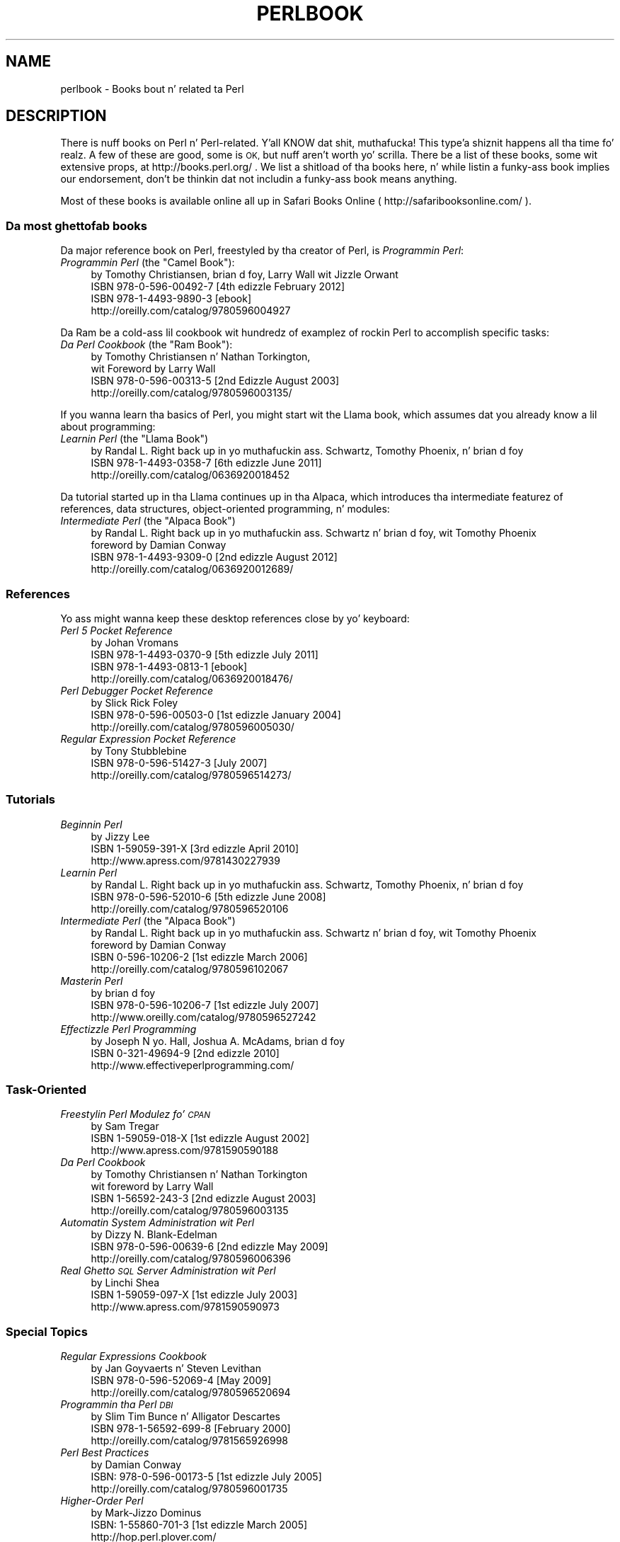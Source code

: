 .\" Automatically generated by Pod::Man 2.27 (Pod::Simple 3.28)
.\"
.\" Standard preamble:
.\" ========================================================================
.de Sp \" Vertical space (when we can't use .PP)
.if t .sp .5v
.if n .sp
..
.de Vb \" Begin verbatim text
.ft CW
.nf
.ne \\$1
..
.de Ve \" End verbatim text
.ft R
.fi
..
.\" Set up some characta translations n' predefined strings.  \*(-- will
.\" give a unbreakable dash, \*(PI'ma give pi, \*(L" will give a left
.\" double quote, n' \*(R" will give a right double quote.  \*(C+ will
.\" give a sickr C++.  Capital omega is used ta do unbreakable dashes and
.\" therefore won't be available.  \*(C` n' \*(C' expand ta `' up in nroff,
.\" not a god damn thang up in troff, fo' use wit C<>.
.tr \(*W-
.ds C+ C\v'-.1v'\h'-1p'\s-2+\h'-1p'+\s0\v'.1v'\h'-1p'
.ie n \{\
.    dz -- \(*W-
.    dz PI pi
.    if (\n(.H=4u)&(1m=24u) .ds -- \(*W\h'-12u'\(*W\h'-12u'-\" diablo 10 pitch
.    if (\n(.H=4u)&(1m=20u) .ds -- \(*W\h'-12u'\(*W\h'-8u'-\"  diablo 12 pitch
.    dz L" ""
.    dz R" ""
.    dz C` ""
.    dz C' ""
'br\}
.el\{\
.    dz -- \|\(em\|
.    dz PI \(*p
.    dz L" ``
.    dz R" ''
.    dz C`
.    dz C'
'br\}
.\"
.\" Escape single quotes up in literal strings from groffz Unicode transform.
.ie \n(.g .ds Aq \(aq
.el       .ds Aq '
.\"
.\" If tha F regista is turned on, we'll generate index entries on stderr for
.\" titlez (.TH), headaz (.SH), subsections (.SS), shit (.Ip), n' index
.\" entries marked wit X<> up in POD.  Of course, you gonna gotta process the
.\" output yo ass up in some meaningful fashion.
.\"
.\" Avoid warnin from groff bout undefined regista 'F'.
.de IX
..
.nr rF 0
.if \n(.g .if rF .nr rF 1
.if (\n(rF:(\n(.g==0)) \{
.    if \nF \{
.        de IX
.        tm Index:\\$1\t\\n%\t"\\$2"
..
.        if !\nF==2 \{
.            nr % 0
.            nr F 2
.        \}
.    \}
.\}
.rr rF
.\"
.\" Accent mark definitions (@(#)ms.acc 1.5 88/02/08 SMI; from UCB 4.2).
.\" Fear. Shiiit, dis aint no joke.  Run. I aint talkin' bout chicken n' gravy biatch.  Save yo ass.  No user-serviceable parts.
.    \" fudge factors fo' nroff n' troff
.if n \{\
.    dz #H 0
.    dz #V .8m
.    dz #F .3m
.    dz #[ \f1
.    dz #] \fP
.\}
.if t \{\
.    dz #H ((1u-(\\\\n(.fu%2u))*.13m)
.    dz #V .6m
.    dz #F 0
.    dz #[ \&
.    dz #] \&
.\}
.    \" simple accents fo' nroff n' troff
.if n \{\
.    dz ' \&
.    dz ` \&
.    dz ^ \&
.    dz , \&
.    dz ~ ~
.    dz /
.\}
.if t \{\
.    dz ' \\k:\h'-(\\n(.wu*8/10-\*(#H)'\'\h"|\\n:u"
.    dz ` \\k:\h'-(\\n(.wu*8/10-\*(#H)'\`\h'|\\n:u'
.    dz ^ \\k:\h'-(\\n(.wu*10/11-\*(#H)'^\h'|\\n:u'
.    dz , \\k:\h'-(\\n(.wu*8/10)',\h'|\\n:u'
.    dz ~ \\k:\h'-(\\n(.wu-\*(#H-.1m)'~\h'|\\n:u'
.    dz / \\k:\h'-(\\n(.wu*8/10-\*(#H)'\z\(sl\h'|\\n:u'
.\}
.    \" troff n' (daisy-wheel) nroff accents
.ds : \\k:\h'-(\\n(.wu*8/10-\*(#H+.1m+\*(#F)'\v'-\*(#V'\z.\h'.2m+\*(#F'.\h'|\\n:u'\v'\*(#V'
.ds 8 \h'\*(#H'\(*b\h'-\*(#H'
.ds o \\k:\h'-(\\n(.wu+\w'\(de'u-\*(#H)/2u'\v'-.3n'\*(#[\z\(de\v'.3n'\h'|\\n:u'\*(#]
.ds d- \h'\*(#H'\(pd\h'-\w'~'u'\v'-.25m'\f2\(hy\fP\v'.25m'\h'-\*(#H'
.ds D- D\\k:\h'-\w'D'u'\v'-.11m'\z\(hy\v'.11m'\h'|\\n:u'
.ds th \*(#[\v'.3m'\s+1I\s-1\v'-.3m'\h'-(\w'I'u*2/3)'\s-1o\s+1\*(#]
.ds Th \*(#[\s+2I\s-2\h'-\w'I'u*3/5'\v'-.3m'o\v'.3m'\*(#]
.ds ae a\h'-(\w'a'u*4/10)'e
.ds Ae A\h'-(\w'A'u*4/10)'E
.    \" erections fo' vroff
.if v .ds ~ \\k:\h'-(\\n(.wu*9/10-\*(#H)'\s-2\u~\d\s+2\h'|\\n:u'
.if v .ds ^ \\k:\h'-(\\n(.wu*10/11-\*(#H)'\v'-.4m'^\v'.4m'\h'|\\n:u'
.    \" fo' low resolution devices (crt n' lpr)
.if \n(.H>23 .if \n(.V>19 \
\{\
.    dz : e
.    dz 8 ss
.    dz o a
.    dz d- d\h'-1'\(ga
.    dz D- D\h'-1'\(hy
.    dz th \o'bp'
.    dz Th \o'LP'
.    dz ae ae
.    dz Ae AE
.\}
.rm #[ #] #H #V #F C
.\" ========================================================================
.\"
.IX Title "PERLBOOK 1"
.TH PERLBOOK 1 "2014-01-31" "perl v5.18.4" "Perl Programmers Reference Guide"
.\" For nroff, turn off justification. I aint talkin' bout chicken n' gravy biatch.  Always turn off hyphenation; it makes
.\" way too nuff mistakes up in technical documents.
.if n .ad l
.nh
.SH "NAME"
perlbook \- Books bout n' related ta Perl
.SH "DESCRIPTION"
.IX Header "DESCRIPTION"
There is nuff books on Perl n' Perl-related. Y'all KNOW dat shit, muthafucka! This type'a shiznit happens all tha time fo' realz. A few of these are
good, some is \s-1OK,\s0 but nuff aren't worth yo' scrilla. There be a list
of these books, some wit extensive props, at http://books.perl.org/
\&. We list a shitload of tha books here, n' while listin a funky-ass book implies our
endorsement, don't be thinkin dat not includin a funky-ass book means anything.
.PP
Most of these books is available online all up in Safari Books Online
( http://safaribooksonline.com/ ).
.SS "Da most ghettofab books"
.IX Subsection "Da most ghettofab books"
Da major reference book on Perl, freestyled by tha creator of Perl, is
\&\fIProgrammin Perl\fR:
.ie n .IP "\fIProgrammin Perl\fR (the ""Camel Book""):" 4
.el .IP "\fIProgrammin Perl\fR (the ``Camel Book''):" 4
.IX Item "Programmin Perl (the Camel Book):"
.Vb 4
\&        by Tomothy Christiansen, brian d foy, Larry Wall wit Jizzle Orwant
\&        ISBN 978\-0\-596\-00492\-7 [4th edizzle February 2012]
\&        ISBN 978\-1\-4493\-9890\-3 [ebook]
\&        http://oreilly.com/catalog/9780596004927
.Ve
.PP
Da Ram be a cold-ass lil cookbook wit hundredz of examplez of rockin Perl to
accomplish specific tasks:
.ie n .IP "\fIDa Perl Cookbook\fR (the ""Ram Book""):" 4
.el .IP "\fIDa Perl Cookbook\fR (the ``Ram Book''):" 4
.IX Item "Da Perl Cookbook (the Ram Book):"
.Vb 4
\&        by Tomothy Christiansen n' Nathan Torkington,
\&            wit Foreword by Larry Wall
\&        ISBN 978\-0\-596\-00313\-5 [2nd Edizzle August 2003]
\&        http://oreilly.com/catalog/9780596003135/
.Ve
.PP
If you wanna learn tha basics of Perl, you might start wit the
Llama book, which assumes dat you already know a lil about
programming:
.ie n .IP "\fILearnin Perl\fR  (the ""Llama Book"")" 4
.el .IP "\fILearnin Perl\fR  (the ``Llama Book'')" 4
.IX Item "Learnin Perl (the Llama Book)"
.Vb 3
\&        by Randal L. Right back up in yo muthafuckin ass. Schwartz, Tomothy Phoenix, n' brian d foy
\&        ISBN 978\-1\-4493\-0358\-7 [6th edizzle June 2011]
\&        http://oreilly.com/catalog/0636920018452
.Ve
.PP
Da tutorial started up in tha Llama continues up in tha Alpaca, which
introduces tha intermediate featurez of references, data structures,
object-oriented programming, n' modules:
.ie n .IP "\fIIntermediate Perl\fR (the ""Alpaca Book"")" 4
.el .IP "\fIIntermediate Perl\fR (the ``Alpaca Book'')" 4
.IX Item "Intermediate Perl (the Alpaca Book)"
.Vb 4
\&        by Randal L. Right back up in yo muthafuckin ass. Schwartz n' brian d foy, wit Tomothy Phoenix
\&                foreword by Damian Conway
\&        ISBN 978\-1\-4493\-9309\-0 [2nd edizzle August 2012]
\&        http://oreilly.com/catalog/0636920012689/
.Ve
.SS "References"
.IX Subsection "References"
Yo ass might wanna keep these desktop references close by yo' keyboard:
.IP "\fIPerl 5 Pocket Reference\fR" 4
.IX Item "Perl 5 Pocket Reference"
.Vb 4
\&        by Johan Vromans
\&        ISBN 978\-1\-4493\-0370\-9 [5th edizzle July 2011]
\&        ISBN 978\-1\-4493\-0813\-1 [ebook]
\&        http://oreilly.com/catalog/0636920018476/
.Ve
.IP "\fIPerl Debugger Pocket Reference\fR" 4
.IX Item "Perl Debugger Pocket Reference"
.Vb 3
\&        by Slick Rick Foley
\&        ISBN 978\-0\-596\-00503\-0 [1st edizzle January 2004]
\&        http://oreilly.com/catalog/9780596005030/
.Ve
.IP "\fIRegular Expression Pocket Reference\fR" 4
.IX Item "Regular Expression Pocket Reference"
.Vb 3
\&        by Tony Stubblebine
\&        ISBN 978\-0\-596\-51427\-3 [July 2007]
\&        http://oreilly.com/catalog/9780596514273/
.Ve
.SS "Tutorials"
.IX Subsection "Tutorials"
.IP "\fIBeginnin Perl\fR" 4
.IX Item "Beginnin Perl"
.Vb 3
\&        by Jizzy Lee
\&        ISBN 1\-59059\-391\-X [3rd edizzle April 2010]
\&        http://www.apress.com/9781430227939
.Ve
.IP "\fILearnin Perl\fR" 4
.IX Item "Learnin Perl"
.Vb 3
\&        by Randal L. Right back up in yo muthafuckin ass. Schwartz, Tomothy Phoenix, n' brian d foy
\&        ISBN 978\-0\-596\-52010\-6 [5th edizzle June 2008]
\&        http://oreilly.com/catalog/9780596520106
.Ve
.ie n .IP "\fIIntermediate Perl\fR (the ""Alpaca Book"")" 4
.el .IP "\fIIntermediate Perl\fR (the ``Alpaca Book'')" 4
.IX Item "Intermediate Perl (the Alpaca Book)"
.Vb 4
\&        by Randal L. Right back up in yo muthafuckin ass. Schwartz n' brian d foy, wit Tomothy Phoenix
\&                foreword by Damian Conway
\&        ISBN 0\-596\-10206\-2 [1st edizzle March 2006]
\&        http://oreilly.com/catalog/9780596102067
.Ve
.IP "\fIMasterin Perl\fR" 4
.IX Item "Masterin Perl"
.Vb 3
\&        by brian d foy
\&        ISBN 978\-0\-596\-10206\-7 [1st edizzle July 2007]
\&        http://www.oreilly.com/catalog/9780596527242
.Ve
.IP "\fIEffectizzle Perl Programming\fR" 4
.IX Item "Effectizzle Perl Programming"
.Vb 3
\&        by Joseph N yo. Hall, Joshua A. McAdams, brian d foy
\&        ISBN 0\-321\-49694\-9 [2nd edizzle 2010]
\&        http://www.effectiveperlprogramming.com/
.Ve
.SS "Task-Oriented"
.IX Subsection "Task-Oriented"
.IP "\fIFreestylin Perl Modulez fo' \s-1CPAN\s0\fR" 4
.IX Item "Freestylin Perl Modulez fo' CPAN"
.Vb 3
\&        by Sam Tregar
\&        ISBN 1\-59059\-018\-X [1st edizzle August 2002]
\&        http://www.apress.com/9781590590188
.Ve
.IP "\fIDa Perl Cookbook\fR" 4
.IX Item "Da Perl Cookbook"
.Vb 4
\&        by Tomothy Christiansen n' Nathan Torkington
\&            wit foreword by Larry Wall
\&        ISBN 1\-56592\-243\-3 [2nd edizzle August 2003]
\&        http://oreilly.com/catalog/9780596003135
.Ve
.IP "\fIAutomatin System Administration wit Perl\fR" 4
.IX Item "Automatin System Administration wit Perl"
.Vb 3
\&        by Dizzy N. Blank\-Edelman
\&        ISBN 978\-0\-596\-00639\-6 [2nd edizzle May 2009]
\&        http://oreilly.com/catalog/9780596006396
.Ve
.IP "\fIReal Ghetto \s-1SQL\s0 Server Administration wit Perl\fR" 4
.IX Item "Real Ghetto SQL Server Administration wit Perl"
.Vb 3
\&        by Linchi Shea
\&        ISBN 1\-59059\-097\-X [1st edizzle July 2003]
\&        http://www.apress.com/9781590590973
.Ve
.SS "Special Topics"
.IX Subsection "Special Topics"
.IP "\fIRegular Expressions Cookbook\fR" 4
.IX Item "Regular Expressions Cookbook"
.Vb 3
\&        by Jan Goyvaerts n' Steven Levithan
\&        ISBN 978\-0\-596\-52069\-4 [May 2009]
\&        http://oreilly.com/catalog/9780596520694
.Ve
.IP "\fIProgrammin tha Perl \s-1DBI\s0\fR" 4
.IX Item "Programmin tha Perl DBI"
.Vb 3
\&        by Slim Tim Bunce n' Alligator Descartes
\&        ISBN 978\-1\-56592\-699\-8 [February 2000]
\&        http://oreilly.com/catalog/9781565926998
.Ve
.IP "\fIPerl Best Practices\fR" 4
.IX Item "Perl Best Practices"
.Vb 3
\&        by Damian Conway
\&        ISBN: 978\-0\-596\-00173\-5 [1st edizzle July 2005]
\&        http://oreilly.com/catalog/9780596001735
.Ve
.IP "\fIHigher-Order Perl\fR" 4
.IX Item "Higher-Order Perl"
.Vb 3
\&        by Mark\-Jizzo Dominus
\&        ISBN: 1\-55860\-701\-3 [1st edizzle March 2005]
\&        http://hop.perl.plover.com/
.Ve
.IP "\fIMasterin Regular Expressions\fR" 4
.IX Item "Masterin Regular Expressions"
.Vb 3
\&        by Jeffrey E. F. Friedl
\&        ISBN 978\-0\-596\-52812\-6 [3rd edizzle August 2006]
\&        http://oreilly.com/catalog/9780596528126
.Ve
.IP "\fINetwork Programmin wit Perl\fR" 4
.IX Item "Network Programmin wit Perl"
.Vb 3
\&        by Lincoln Stein
\&        ISBN 0\-201\-61571\-1 [1st edizzle 2001]
\&        http://www.pearsonhighered.com/educator/product/Network\-Programming\-with\-Perl/9780201615715.page
.Ve
.IP "\fIPerl Template Toolkit\fR" 4
.IX Item "Perl Template Toolkit"
.Vb 3
\&        by Darren Chamberlain, Dizzle Cross, n' Andy Wardley
\&        ISBN 978\-0\-596\-00476\-7 [December 2003]
\&        http://oreilly.com/catalog/9780596004767
.Ve
.IP "\fIObject Oriented Perl\fR" 4
.IX Item "Object Oriented Perl"
.Vb 4
\&        by Damian Conway
\&            wit foreword by Randal L. Right back up in yo muthafuckin ass. Schwartz
\&        ISBN 1\-884777\-79\-1 [1st edizzle August 1999]
\&        http://www.manning.com/conway/
.Ve
.IP "\fIData Mungin wit Perl\fR" 4
.IX Item "Data Mungin wit Perl"
.Vb 3
\&        by Dizzle Cross
\&        ISBN 1\-930110\-00\-6 [1st edizzle 2001]
\&        http://www.manning.com/cross
.Ve
.IP "\fIMasterin Perl/Tk\fR" 4
.IX Item "Masterin Perl/Tk"
.Vb 3
\&        by Steve Lidie n' Nancy Walsh
\&        ISBN 978\-1\-56592\-716\-2 [1st edizzle January 2002]
\&        http://oreilly.com/catalog/9781565927162
.Ve
.IP "\fIExtendin n' Embeddin Perl\fR" 4
.IX Item "Extendin n' Embeddin Perl"
.Vb 3
\&        by Slim Tim Jennizz n' Semen Cozens
\&        ISBN 1\-930110\-82\-0 [1st edizzle August 2002]
\&        http://www.manning.com/jenness
.Ve
.IP "\fIPro Perl Debugging\fR" 4
.IX Item "Pro Perl Debugging"
.Vb 3
\&        by Slick Rick Foley wit Andy Lester
\&        ISBN 1\-59059\-454\-1 [1st edizzle July 2005]
\&        http://www.apress.com/9781590594544
.Ve
.SS "Jacked (as up in brew) books"
.IX Subsection "Jacked (as up in brew) books"
Some of these books is available as free downloads.
.PP
\&\fIHigher-Order Perl\fR: http://hop.perl.plover.com/
.SS "Other interesting, non-Perl books"
.IX Subsection "Other interesting, non-Perl books"
Yo ass might notice nuff muthafuckin familiar Perl concepts up in dis collection of
\&\s-1ACM\s0 columns from Jizzle Bentley. Da similaritizzle ta tha title of tha major
Perl book (which came later) aint straight-up accidental:
.IP "\fIProgrammin Pearls\fR" 4
.IX Item "Programmin Pearls"
.Vb 2
\&        by Jizzle Bentley
\&        ISBN 978\-0\-201\-65788\-3 [2 edition, October 1999]
.Ve
.IP "\fIMo' Programmin Pearls\fR" 4
.IX Item "Mo' Programmin Pearls"
.Vb 2
\&        by Jizzle Bentley
\&        ISBN 0\-201\-11889\-0 [January 1988]
.Ve
.SS "A note on freshness"
.IX Subsection "A note on freshness"
Each version of Perl comes wit tha documentation dat was current at
the time of release. This poses a problem fo' content like fuckin book
lists, n' you can put dat on yo' toast. There is probably straight-up sick books published afta dis list
was included up in yo' Perl release, n' you can check tha sickest fuckin
released version at http://perldoc.perl.org/perlbook.html .
.PP
Some of tha books we've listed step tha fuck up almost ancient up in internet
scale yo, but we've included dem books cuz they still describe the
current way of bustin thangs. Not every last muthafuckin thang up in Perl chizzlez every last muthafuckin day.
Many of tha beginner-level books, too, go over basic features and
steez dat is still valid todizzle. It make me wanna hollar playa! In general though, we try to
limit dis list ta books published up in tha past five years.
.SS "Git yo' book listed"
.IX Subsection "Git yo' book listed"
If yo' Perl book aint listed n' you be thinkin it should be, let our asses know.
